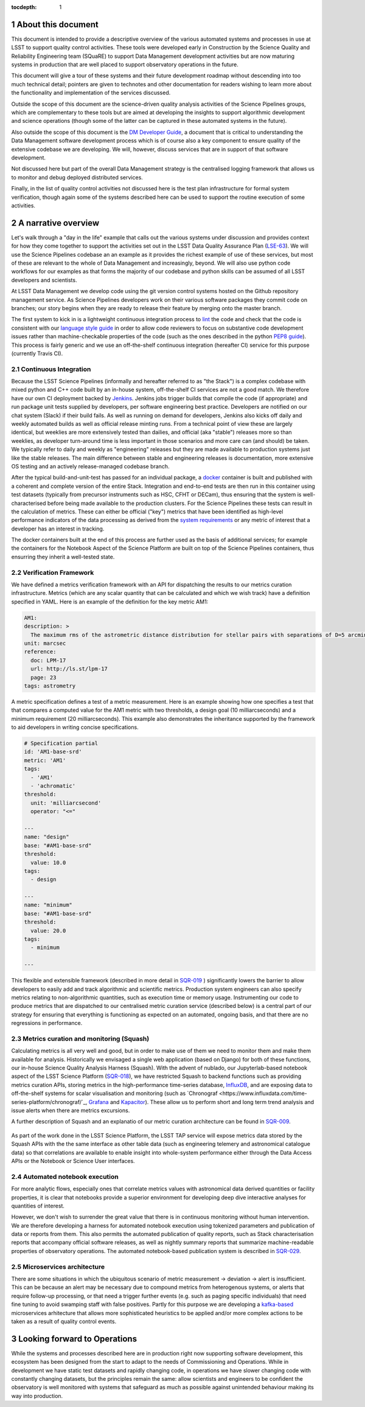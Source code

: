 ..
  Technote content.

  See https://developer.lsst.io/restructuredtext/style.html
  for a guide to reStructuredText writing.

  Do not put the title, authors or other metadata in this document;
  those are automatically added.

  Use the following syntax for sections:

  Sections
  ========

  and

  Subsections
  -----------

  and

  Subsubsections
  ^^^^^^^^^^^^^^

  To add images, add the image file (png, svg or jpeg preferred) to the
  _static/ directory. The reST syntax for adding the image is

  .. figure:: /_static/filename.ext
     :name: fig-label

     Caption text.

   Run: ``make html`` and ``open _build/html/index.html`` to preview your work.
   See the README at https://github.com/lsst-sqre/lsst-technote-bootstrap or
   this repo's README for more info.

   Feel free to delete this instructional comment.

:tocdepth: 1

.. Please do not modify tocdepth; will be fixed when a new Sphinx theme is shipped.

.. sectnum::


.. Add content here.
.. Do not include the document title (it's automatically added from metadata.yaml).

About this document
===================

This document is intended to provide a descriptive overview of the various automated systems and processes in use at LSST to support quality control activities. These tools were developed early in Construction by the Science Quality and Reliability Engineering team (SQuaRE) to support Data Management development activities but are now maturing systems in production that are well placed to support observatory operations in the future.

This document will give a tour of these systems and their future development roadmap without descending into too much technical detail; pointers are given to technotes and other documentation for readers wishing to learn more about the functionality and implementation of the services discussed.

Outside the scope of this document are the science-driven quality analysis activities of the Science Pipelines groups, which are complementary to these tools but are aimed at developing the insights to support algorithmic development and science operations (though some of the latter can be captured in these automated systems in the future).

Also outside the scope of this document is the `DM Developer Guide <https://developer.lsst.io>`_, a document that is critical to understanding the Data Management software development process which is of course also a key component to ensure quality of the extensive codebase we are developing. We will, however, discuss services that are in support of that software development.

Not discussed here but part of the overall Data Management strategy is the centralised logging framework that allows us to monitor and debug deployed distributed services.

Finally, in the list of quality control activities not discussed here is the test plan infrastructure for formal system verification, though again some of the systems described here can be used to support the routine execution of some activities.



A narrative overview
====================

Let's walk through a "day in the life" example that calls out the various systems under discussion and provides context for how they come together to support the activities set out in the LSST Data Quality Assurance Plan (`LSE-63 <https://ls.st/lse-63>`_). We will use the Science Pipelines codebase an an example as it provides the richest example of use of these services, but most of these are relevant to the whole of Data Management and increasingly, beyond. We will also use python code workflows for our examples as that forms the majority of our codebase and python skills can be assumed of all LSST developers and scientists. 

At LSST Data Management we develop code using the git version control systems hosted on the Github repository management service. As Science Pipelines developers work on their various software packages they commit code on branches; our story begins when they are ready to release their feature by merging onto the master branch.

The first system to kick in is a lightweight continuous integration process to `lint <https://en.wikipedia.org/wiki/Lint_%28software%29>`_ the code and check that the code is consistent with our `language style guide <https://developer.lsst.io/#development-guides>`_ in order to allow code reviewers to focus on substantive code development issues rather than machine-checkable properties of the code (such as the ones described in the python `PEP8 guide <https://www.python.org/dev/peps/pep-0008/>`_). This process is fairly generic and we use an off-the-shelf continuous integration (hereafter CI) service for this purpose (currently Travis CI).

Continuous Integration
----------------------

Because the LSST Science Pipelines (informally and hereafter referred to as "the Stack") is a complex codebase with mixed python and C++ code built by an in-house system, off-the-shelf CI services are not a good match. We therefore have our own CI deployment backed by `Jenkins <https://jenkins.io>`_. Jenkins jobs trigger builds that compile the code (if appropriate) and run package unit tests supplied by developers, per software engineering best practice. Developers are notified on our chat system (Slack) if their build fails. As well as running on demand for developers, Jenkins also kicks off daily and weekly automated builds as well as official release minting runs. From a technical point of view these are largely identical, but weeklies are more extensively tested than dailies, and official (aka "stable") releases more so than weeklies, as developer turn-around time is less important in those scenarios and more care can (and should) be taken. We typically refer to daily and weekly as "engineering" releases but they are made available to production systems just like the stable releases. The main difference between stable and engineering releases is documentation, more extensive OS testing and an actively release-managed codebase branch.

After the typical build-and-unit-test has passed for an individual package, a `docker <https://www.docker.com>`_ container is built and published with a coherent and complete version of the entire Stack. Integration and end-to-end tests are then run in this container using test datasets (typically from precursor instruments such as HSC, CFHT or DECam), thus ensuring that the system is well-characterised before being made available to the production clusters. For the Science Pipelines these tests can result in the calculation of metrics. These can either be official ("key") metrics that have been identified as high-level performance indicators of the data processing as derived from the `system requirements <https://ls.st/lse61>`_ or any metric of interest that a developer has an interest in tracking.

The docker containers built at the end of this process are further used as the basis of additional services; for example the containers for the Notebook Aspect of the Science Platform are built on top of the Science Pipelines containers, thus ensurring they inherit a well-tested state. 

Verification Framework
----------------------

We have defined a metrics verification framework with an API for dispatching the results to our metrics curation infrastructure. Metrics (which are any scalar quantity that can be calculated and which we wish track) have a definition specified in YAML. Here is an example of the definition for the key metric AM1:


.. code-block:: yaml

	AM1:
	description: >
	  The maximum rms of the astrometric distance distribution for stellar pairs with separations of D=5 arcmin (repeatability).
	unit: marcsec
	reference:
	  doc: LPM-17
	  url: http://ls.st/lpm-17
	  page: 23
	tags: astrometry

A metric specification defines a test of a metric measurement. Here is an example showing how one specifies a test that that compares a computed value for the AM1 metric with two thresholds, a design goal (10 milliarcseconds) and a minimum requirement (20 milliarcseconds). This example also demonstrates the inheritance supported by the framework to aid developers in writing concise specifications. 

.. code-block:: yaml

	# Specification partial
	id: 'AM1-base-srd'
	metric: 'AM1'
	tags:
	  - 'AM1'
	  - 'achromatic'
	threshold:
	  unit: 'milliarcsecond'
	  operator: "<="				

	---
	name: "design"
	base: "#AM1-base-srd"
	threshold:
	  value: 10.0
	tags:
	  - design

	---
	name: "minimum"
	base: "#AM1-base-srd"
	threshold:
	  value: 20.0
	tags:
	  - minimum

	---

This flexible and extensible framework (described in more detail in `SQR-019 <https://sqr-019.lsst.io>`_ ) significantly lowers the barrier to allow developers to easily add and track algorithmic and scientific metrics. Production system engineers can also specify metrics relating to non-algorithmic quantities, such as execution time or memory usage. Instrumenting our code to produce metrics that are dispatched to our centralised metric curation service (described below) is a central part of our strategy for ensuring that everything is functioning as expected on an automated, ongoing basis, and that there are no regressions in performance. 

Metrics curation and monitoring (Squash)
----------------------------------------

Calculating metrics is all very well and good, but in order to make use of them we need to monitor them and make them available for analysis. Historically we envisaged a single web application (based on Django) for both of these functions, our in-house Science Quality Analysis Harness (Squash). With the advent of nublado, our Jupyterlab-based notebook aspect of the LSST Science Platform (`SQR-018 <https://sqr-018.lsst.io>`_), we have restricted Squash to backend functions such as providing metrics curation APIs, storing metrics in the high-performance time-series database, `InfluxDB <https://www.influxdata.com/products/influxdb-overview/>`_, and are exposing data to off-the-shelf systems for scalar visualisation and monitoring (such as `Chronograf <https://www.influxdata.com/time-series-platform/chronograf/`_, `Grafana <https://grafana.com>`_ and `Kapacitor <https://www.influxdata.com/time-series-platform/kapacitor/>`_). These allow us to perform short and long term trend analysis and issue alerts when there are metrics excursions.

A further description of Squash and an explanatio of our metric curation architecture can be found in `SQR-009 <https://sqr-009.lsst.io>`_.

.. figure:: _static/squash.png
      :name: Key metrics for the first half of 2019 that were dispatched to Squash from CFHT test data runs during automated integration runs, visualised through Chronograf, a display application used with InfluxDB 
      :target: _static/squash.png


As part of the work done in the LSST Science Platform, the LSST TAP service will expose metrics data stored by the Squash APIs with the the same interface as other table data (such as engineering telemery and astronomical catalogue data) so that correlations are available to enable insight into whole-system performance either through the Data Access APIs or the Notebook or Science User interfaces. 

Automated notebook execution
----------------------------

For more analytic flows, especially ones that correlate metrics values with astronomical data derived quantities or facility properties, it is clear that notebooks provide a superior environment for developing deep dive interactive analyses for quantities of interest.

However, we don't wish to surrender the great value that there is in continuous monitoring without human intervention. We are therefore developing a harness for automated notebook execution using tokenized parameters and publication of data or reports from them. This also permits the automated publication of quality reports, such as Stack characterisation reports that accompany official software releases, as well as nightly summary reports that summarize machine-readable properties of observatory operations. The automated notebook-based publication system is described in `SQR-029 <https://sqr-029.lsst.io>`_.

Microservices architecture
--------------------------

There are some situations in which the ubiquitous scenario of metric measurement -> deviation -> alert is insufficient. This can be because an alert may be necessary due to compound metrics from heterogenous systems, or alerts that require follow-up processing, or that need a trigger further events (e.g. such as paging specific individuals) that need fine tuning to avoid swamping staff with false positives. Partly for this purpose we are developing a `kafka-based <https://kafka.apache.org>`_  microservices arhitecture that allows more sophisticated heuristics to be applied and/or more complex actions to be taken as a result of quality control events. 


Looking forward to Operations
=============================

While the systems and processes described here are in production right now supporting software development, this ecosystem has been designed from the start to adapt to the needs of Commissioning and Operations. While in development we have static test datasets and rapidly changing code, in operations we have slower changing code with constantly changing datasets, but the principles remain the same: allow scientists and engineers to be confident the observatory is well monitored with systems that safeguard as much as possible against unintended behaviour making its way into production. 



.. .. rubric:: References

.. Make in-text citations with: :cite:`bibkey`.

.. .. bibliography:: local.bib lsstbib/books.bib lsstbib/lsst.bib lsstbib/lsst-dm.bib lsstbib/refs.bib lsstbib/refs_ads.bib
..    :style: lsst_aa
